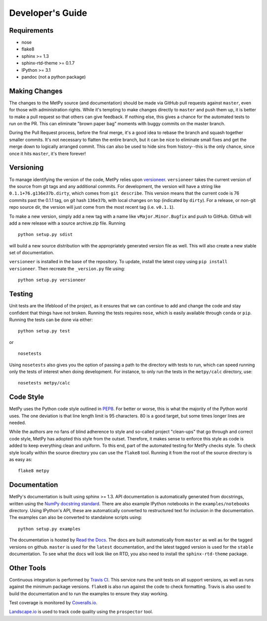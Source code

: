 =================
Developer's Guide
=================

------------
Requirements
------------

- nose
- flake8
- sphinx >= 1.3
- sphinx-rtd-theme >= 0.1.7
- IPython >= 3.1
- pandoc (not a python package)

--------------
Making Changes
--------------

The changes to the MetPy source (and documentation) should be made via GitHub pull requests against ``master``, even
for those with administration rights. While it's tempting to make changes directly to ``master`` and push them
up, it is better to make a pull request so that others can give feedback. If nothing else, this gives a chance
for the automated tests to run on the PR. This can eliminate "brown paper bag" moments with buggy commits on
the master branch.

During the Pull Request process, before the final merge, it's a good idea to rebase the branch and squash together
smaller commits. It's not necessary to flatten the entire branch, but it can be nice to eliminate small fixes and
get the merge down to logically arranged commit. This can also be used to hide sins from history--this is the
only chance, since once it hits ``master``, it's there forever!

----------
Versioning
----------

To manage identifying the version of the code, MetPy relies upon
`versioneer <https://github.com/warner/python-versioneer>`_. ``versioneer`` takes the current
version of the source from git tags and any additional commits. For development, the version will have a string
like ``0.1.1+76.g136e37b.dirty``, which comes from ``git describe``. This version means that the current code is
76 commits past the 0.1.1 tag, on git hash ``136e37b``, with local changes on top (indicated by ``dirty``). For
a release, or non-git repo source dir, the version will just come from the most recent tag (i.e. ``v0.1.1``).

To make a new version, simply add a new tag with a name like ``vMajor.Minor.Bugfix`` and push to GitHub. Github
will add a new release with a source archive.zip file. Running

.. parsed-literal::
    python setup.py sdist

will build a new source distribution with the appropriately generated version file as well. This will also create
a new stable set of documentation.

``versioneer`` is installed in the base of the repository. To update, install the latest copy using
``pip install versioneer``. Then recreate the ``_version.py`` file using:

.. parsed-literal::
    python setup.py versioneer

-------
Testing
-------

Unit tests are the lifeblood of the project, as it ensures that we can continue to add and change the code
and stay confident that things have not broken. Running the tests requires ``nose``, which is easily available
through ``conda`` or ``pip``. Running the tests can be done via either:

.. parsed-literal::
    python setup.py test

or

.. parsed-literal::
    nosetests

Using ``nosetests`` also gives you the option of passing a path to the directory with tests to run, which can speed
running only the tests of interest when doing development. For instance, to only run the tests in the ``metpy/calc``
directory, use:

.. parsed-literal::
    nosetests metpy/calc

----------
Code Style
----------

MetPy uses the Python code style outlined in `PEP8 <https://www.python.org/dev/peps/pep-0008/>`_. For better or
worse, this is what the majority of the Python world uses. The one deviation is that line length limit is 95
characters. 80 is a good target, but some times longer lines are needed.

While the authors are no fans of blind adherence to style and so-called project "clean-ups" that go through
and correct code style, MetPy has adopted this style from the outset. Therefore, it makes sense to enforce
this style as code is added to keep everything clean and uniform. To this end, part of the automated testing for
MetPy checks style. To check style locally within the source directory you can use the ``flake8`` tool. Running it
from the root of the source directory is as easy as:

.. parsed-literal::
    flake8 metpy

-------------
Documentation
-------------

MetPy's documentation is built using sphinx >= 1.3. API documentation is automatically generated from
docstrings, written using the
`NumPy docstring standard <https://github.com/numpy/numpy/blob/master/doc/HOWTO_DOCUMENT.rst.txt>`_.
There are also example IPython notebooks in the ``examples/notebooks`` directory. Using IPython's API,
these are automatically converted to restructured text for inclusion in the documentation. The examples can
also be converted to standalone scripts using:

.. parsed-literal::
    python setup.py examples

The documentation is hosted by `Read the Docs <http://metpy.readthedocs.org>`_. The docs are built automatically
from ``master`` as well as for the tagged versions on github. ``master`` is used for the ``latest`` documentation,
and the latest tagged version is used for the ``stable`` documentation. To see what the docs will look like on RTD,
you also need to install the ``sphinx-rtd-theme`` package.

-----------
Other Tools
-----------

Continuous integration is performed by `Travis CI <http://www.travis-ci.org/metpy/MetPy>`_. This service runs the
unit tests on all support versions, as well as runs against the minimum package versions. ``flake8`` is also run
against the code to check formatting. Travis is also used to build the documentation and to run the examples to
ensure they stay working.

Test coverage is monitored by `Coveralls.io <https://coveralls.io/r/metpy/MetPy>`_.

`Landscape.io <https://landscape.io/github/metpy/MetPy>`_ is used to track code quality using the ``prospector`` tool.